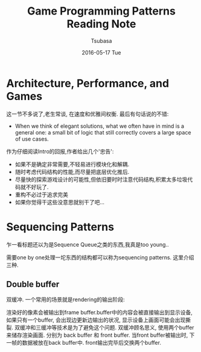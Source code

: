 #+TITLE:       Game Programming Patterns Reading Note
#+AUTHOR:      Tsubasa
#+EMAIL:       Tsubasa@Tsubasas-MacBook-Pro.local
#+DATE:        2016-05-17 Tue
#+URI:         /blog/%y/%m/%d/game-programming-patterns-reading-note
#+KEYWORDS:    reading note
#+TAGS:        reading note
#+LANGUAGE:    en
#+OPTIONS:     H:3 num:nil toc:nil \n:nil ::t |:t ^:nil -:nil f:t *:t <:t
#+DESCRIPTION: reading note

* Architecture, Performance, and Games
这一节不多说了,老生常谈, 在速度和优雅间权衡. 最后有句话说的不错:
- When we think of elegant solutions, what we often have in mind is a general one: a small bit of logic that still correctly covers a large space of use cases.
作为仔细阅读Intro的回报,作者给出几个'忠告':
- 如果不是确定非常需要,不轻易进行模块化和解耦.
- 随时考虑代码结构的性能,而尽量把底层优化推后.
- 尽量快的探索游戏设计的可能性,但依旧要时时注意代码结构,积累太多垃圾代码就不好玩了.
- 重构不必过于追求完美
- 如果你觉得干这些没意思就别干了吧...

* Sequencing Patterns
乍一看标题还以为是Sequence Queue之类的东西,我真是too young..

需要one by one处理一坨东西的结构都可以称为sequencing patterns. 这里介绍三种.

** Double buffer
双缓冲. 一个常用的场景就是rendering的输出阶段:

渲染好的像素会被输出到frame buffer.buffer中的内容会被直接输出到显示设备, 如果只有一个buffer, 会出现边更新边输出的状况, 显示设备上画面可能会出现撕裂. 双缓冲和三缓冲等技术是为了避免这个问题.
双缓冲顾名思义, 使用两个buffer来储存渲染画面. 分别为 back buffer 和 front buffer. 当front buffer被输出时, 下一帧的数据被放在back buffer中. front输出完毕后交换两个buffer.


